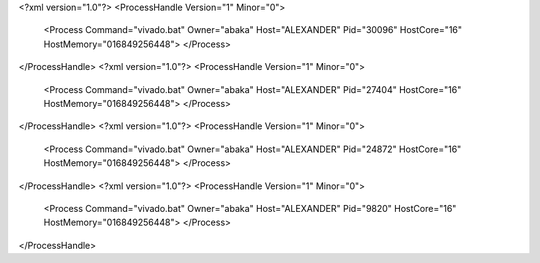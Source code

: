 <?xml version="1.0"?>
<ProcessHandle Version="1" Minor="0">
    <Process Command="vivado.bat" Owner="abaka" Host="ALEXANDER" Pid="30096" HostCore="16" HostMemory="016849256448">
    </Process>
</ProcessHandle>
<?xml version="1.0"?>
<ProcessHandle Version="1" Minor="0">
    <Process Command="vivado.bat" Owner="abaka" Host="ALEXANDER" Pid="27404" HostCore="16" HostMemory="016849256448">
    </Process>
</ProcessHandle>
<?xml version="1.0"?>
<ProcessHandle Version="1" Minor="0">
    <Process Command="vivado.bat" Owner="abaka" Host="ALEXANDER" Pid="24872" HostCore="16" HostMemory="016849256448">
    </Process>
</ProcessHandle>
<?xml version="1.0"?>
<ProcessHandle Version="1" Minor="0">
    <Process Command="vivado.bat" Owner="abaka" Host="ALEXANDER" Pid="9820" HostCore="16" HostMemory="016849256448">
    </Process>
</ProcessHandle>

